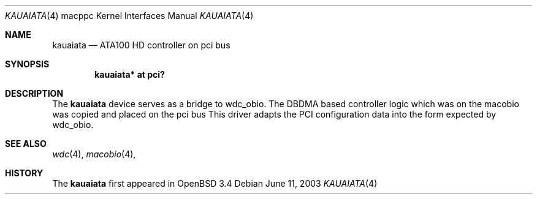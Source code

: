 .\"	$OpenBSD: kauaiata.4,v 1.1 2003/06/11 18:50:26 drahn Exp $
.\"
.\" Copyright (c) 2003 Dale Rahn.
.\" All rights reserved.
.\"
.\" Redistribution and use in source and binary forms, with or without
.\" modification, are permitted provided that the following conditions
.\" are met:
.\" 1. Redistributions of source code must retain the above copyright
.\"    notice, this list of conditions and the following disclaimer.
.\" 2. Redistributions in binary form must reproduce the above copyright
.\"    notice, this list of conditions and the following disclaimer in the
.\"    documentation and/or other materials provided with the distribution.
.\"
.\" THIS SOFTWARE IS PROVIDED BY THE AUTHOR ``AS IS'' AND ANY EXPRESS OR
.\" IMPLIED WARRANTIES, INCLUDING, BUT NOT LIMITED TO, THE IMPLIED WARRANTIES
.\" OF MERCHANTABILITY AND FITNESS FOR A PARTICULAR PURPOSE ARE DISCLAIMED.
.\" IN NO EVENT SHALL THE AUTHOR BE LIABLE FOR ANY DIRECT, INDIRECT,
.\" INCIDENTAL, SPECIAL, EXEMPLARY, OR CONSEQUENTIAL DAMAGES (INCLUDING, BUT
.\" NOT LIMITED TO, PROCUREMENT OF SUBSTITUTE GOODS OR SERVICES; LOSS OF USE,
.\" DATA, OR PROFITS; OR BUSINESS INTERRUPTION) HOWEVER CAUSED AND ON ANY
.\" THEORY OF LIABILITY, WHETHER IN CONTRACT, STRICT LIABILITY, OR TORT
.\" (INCLUDING NEGLIGENCE OR OTHERWISE) ARISING IN ANY WAY OUT OF THE USE OF
.\" THIS SOFTWARE, EVEN IF ADVISED OF THE POSSIBILITY OF SUCH DAMAGE.
.\"
.\"
.Dd June 11, 2003
.Dt KAUAIATA 4 macppc
.Os
.Sh NAME
.Nm kauaiata
.Nd ATA100 HD controller on pci bus
.Sh SYNOPSIS
.Cd "kauaiata* at pci?"
.Sh DESCRIPTION
The
.Nm
device serves as a bridge to wdc_obio. The DBDMA based controller
logic which was on the macobio was copied and placed on the pci bus
This driver adapts the PCI configuration data into the form expected
by wdc_obio.
.Sh SEE ALSO
.Xr wdc 4 ,
.Xr macobio 4 ,
.Sh HISTORY
The
.Nm
first appeared in
.Ox 3.4
